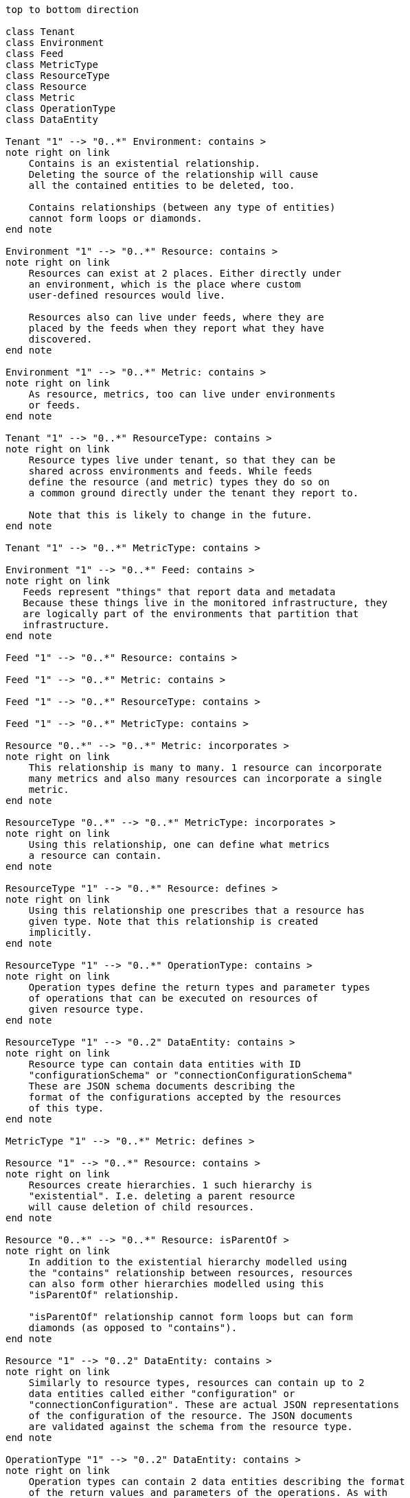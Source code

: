 ["plantuml", "inventory-entity-diagram", "png"]
-------------
top to bottom direction

class Tenant
class Environment
class Feed
class MetricType
class ResourceType
class Resource
class Metric
class OperationType
class DataEntity

Tenant "1" --> "0..*" Environment: contains >
note right on link
    Contains is an existential relationship.
    Deleting the source of the relationship will cause
    all the contained entities to be deleted, too.

    Contains relationships (between any type of entities)
    cannot form loops or diamonds.
end note

Environment "1" --> "0..*" Resource: contains >
note right on link
    Resources can exist at 2 places. Either directly under
    an environment, which is the place where custom
    user-defined resources would live.

    Resources also can live under feeds, where they are
    placed by the feeds when they report what they have
    discovered.
end note

Environment "1" --> "0..*" Metric: contains >
note right on link
    As resource, metrics, too can live under environments
    or feeds.
end note

Tenant "1" --> "0..*" ResourceType: contains >
note right on link
    Resource types live under tenant, so that they can be
    shared across environments and feeds. While feeds
    define the resource (and metric) types they do so on
    a common ground directly under the tenant they report to.

    Note that this is likely to change in the future.
end note

Tenant "1" --> "0..*" MetricType: contains >

Environment "1" --> "0..*" Feed: contains >
note right on link
   Feeds represent "things" that report data and metadata
   Because these things live in the monitored infrastructure, they
   are logically part of the environments that partition that
   infrastructure.
end note

Feed "1" --> "0..*" Resource: contains >

Feed "1" --> "0..*" Metric: contains >

Feed "1" --> "0..*" ResourceType: contains >

Feed "1" --> "0..*" MetricType: contains >

Resource "0..*" --> "0..*" Metric: incorporates >
note right on link
    This relationship is many to many. 1 resource can incorporate
    many metrics and also many resources can incorporate a single
    metric.
end note

ResourceType "0..*" --> "0..*" MetricType: incorporates >
note right on link
    Using this relationship, one can define what metrics
    a resource can contain.
end note

ResourceType "1" --> "0..*" Resource: defines >
note right on link
    Using this relationship one prescribes that a resource has
    given type. Note that this relationship is created
    implicitly.
end note

ResourceType "1" --> "0..*" OperationType: contains >
note right on link
    Operation types define the return types and parameter types
    of operations that can be executed on resources of
    given resource type.
end note

ResourceType "1" --> "0..2" DataEntity: contains >
note right on link
    Resource type can contain data entities with ID
    "configurationSchema" or "connectionConfigurationSchema"
    These are JSON schema documents describing the
    format of the configurations accepted by the resources
    of this type.
end note

MetricType "1" --> "0..*" Metric: defines >

Resource "1" --> "0..*" Resource: contains >
note right on link
    Resources create hierarchies. 1 such hierarchy is
    "existential". I.e. deleting a parent resource
    will cause deletion of child resources.
end note

Resource "0..*" --> "0..*" Resource: isParentOf >
note right on link
    In addition to the existential hierarchy modelled using
    the "contains" relationship between resources, resources
    can also form other hierarchies modelled using this
    "isParentOf" relationship.

    "isParentOf" relationship cannot form loops but can form
    diamonds (as opposed to "contains").
end note

Resource "1" --> "0..2" DataEntity: contains >
note right on link
    Similarly to resource types, resources can contain up to 2
    data entities called either "configuration" or 
    "connectionConfiguration". These are actual JSON representations
    of the configuration of the resource. The JSON documents
    are validated against the schema from the resource type.
end note

OperationType "1" --> "0..2" DataEntity: contains >
note right on link
    Operation types can contain 2 data entities describing the format
    of the return values and parameters of the operations. As with
    resource types, these are JSON schema documents. The possible
    IDs are "returnType" and "parameterTypes".
end note

-------------
